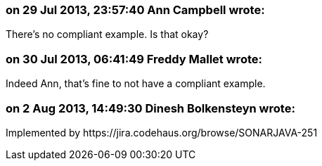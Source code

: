 === on 29 Jul 2013, 23:57:40 Ann Campbell wrote:
There's no compliant example. Is that okay?

=== on 30 Jul 2013, 06:41:49 Freddy Mallet wrote:
Indeed Ann, that's fine to not have a compliant example.

=== on 2 Aug 2013, 14:49:30 Dinesh Bolkensteyn wrote:
Implemented by \https://jira.codehaus.org/browse/SONARJAVA-251

